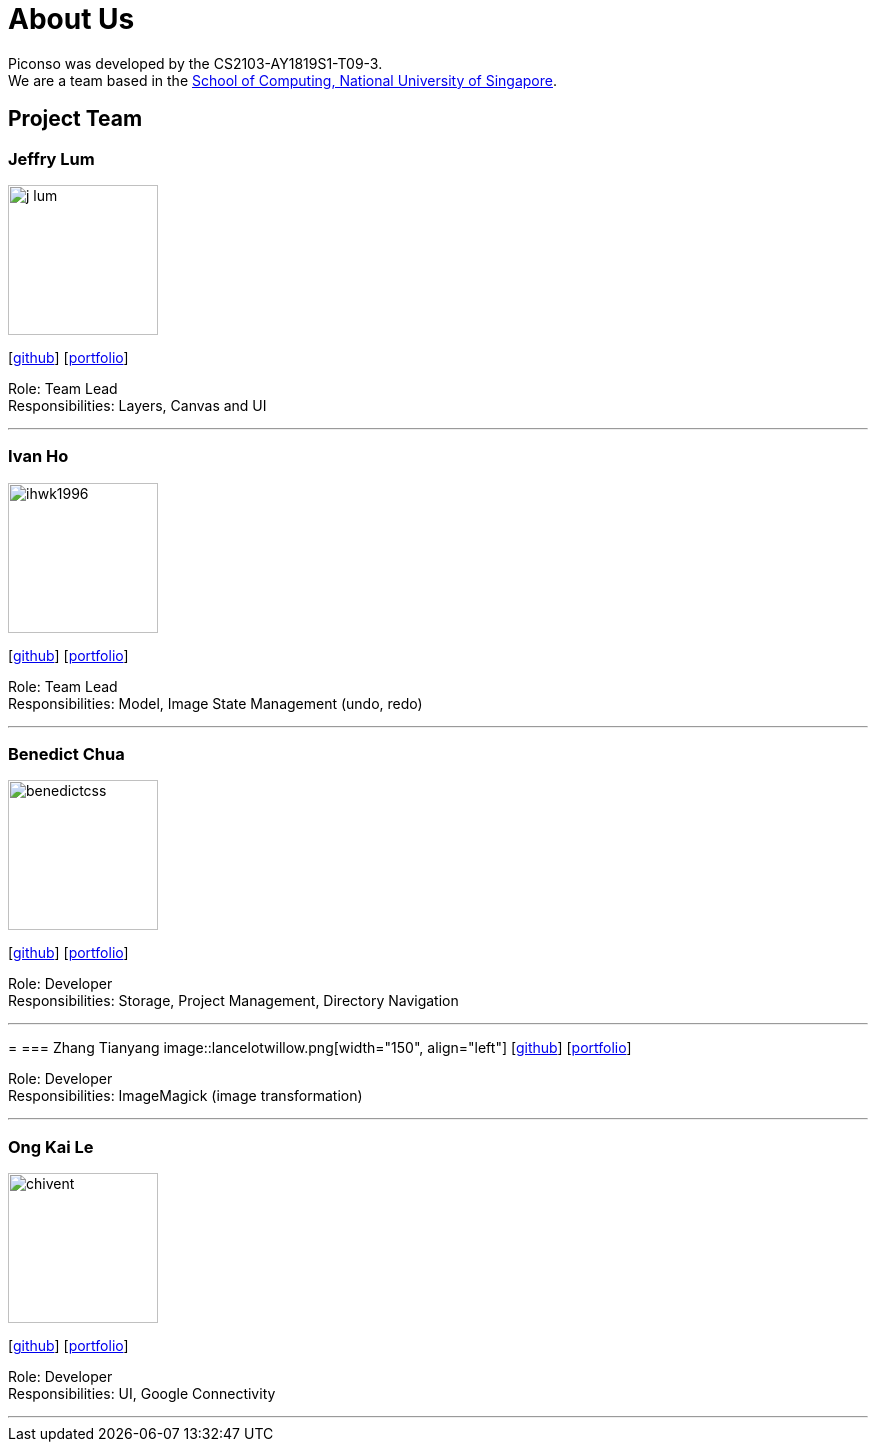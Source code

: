 = About Us
:site-section: AboutUs
:relfileprefix: team/
:imagesDir: images
:stylesDir: stylesheets

Piconso was developed by the CS2103-AY1819S1-T09-3. +
We are a team based in the http://www.comp.nus.edu.sg[School of Computing, National University of Singapore].

== Project Team

=== Jeffry Lum
image::j-lum.png[width="150", align="left"]
{empty}[https://github.com/j-lum[github]] [<<j-lum#, portfolio>>]

Role: Team Lead +
Responsibilities: Layers, Canvas and UI

'''

=== Ivan Ho
image::ihwk1996.png[width="150", align="left"]
{empty}[http://github.com/ihwk1996[github]] [<<ihwk1996#, portfolio>>]

Role: Team Lead +
Responsibilities: Model, Image State Management (undo, redo)

'''

=== Benedict Chua
image::benedictcss.png[width="150", align="left"]
{empty}[http://github.com/benedictcss[github]] [<<benedictcss#, portfolio>>]

Role: Developer +
Responsibilities: Storage, Project Management, Directory Navigation

'''
=
=== Zhang Tianyang
image::lancelotwillow.png[width="150", align="left"]
{empty}[http://github.com/lancelotwillow[github]] [<<lancelotwillow#, portfolio>>]

Role: Developer +
Responsibilities: ImageMagick (image transformation)

'''
=== Ong Kai Le
image::chivent.png[width="150", align="left"]
{empty}[http://github.com/chivent[github]] [<<chivent#, portfolio>>]

Role: Developer +
Responsibilities: UI, Google Connectivity

'''
